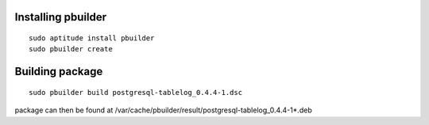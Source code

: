 Installing pbuilder
===================

::

  sudo aptitude install pbuilder
  sudo pbuilder create

Building package
================

::

  sudo pbuilder build postgresql-tablelog_0.4.4-1.dsc

package can then be found at /var/cache/pbuilder/result/postgresql-tablelog_0.4.4-1*.deb

